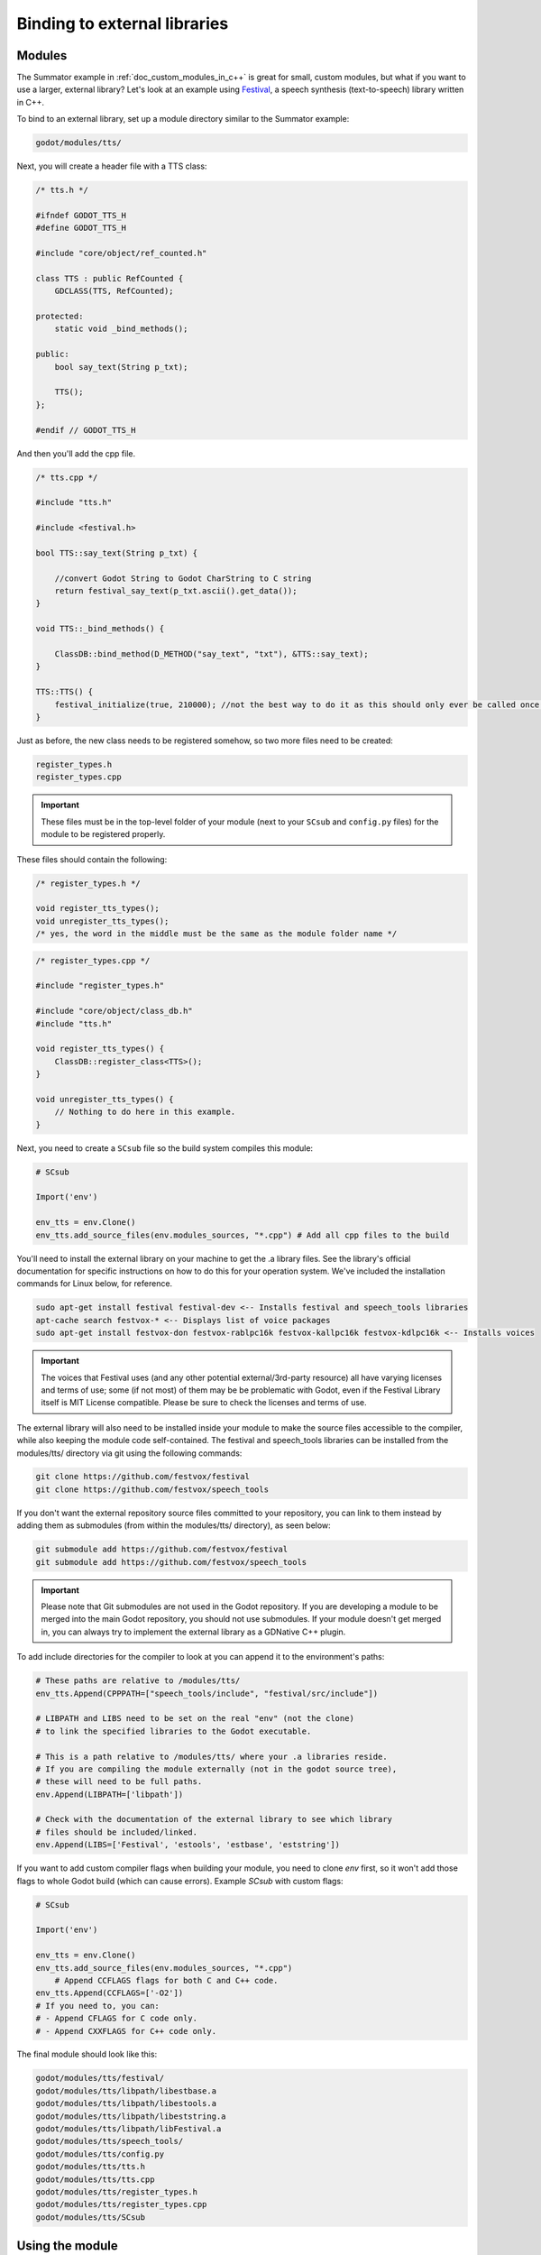 .. _doc_binding_to_external_libraries:

Binding to external libraries
=============================

Modules
-------

The Summator example in :ref:`doc_custom_modules_in_c++` is great for small,
custom modules, but what if you want to use a larger, external library?
Let's look at an example using `Festival <http://www.cstr.ed.ac.uk/projects/festival/>`_,
a speech synthesis (text-to-speech) library written in C++.

To bind to an external library, set up a module directory similar to the Summator example:

.. code-block:: none

    godot/modules/tts/

Next, you will create a header file with a TTS class:

.. code-block:: cpp

    /* tts.h */

    #ifndef GODOT_TTS_H
    #define GODOT_TTS_H

    #include "core/object/ref_counted.h"

    class TTS : public RefCounted {
        GDCLASS(TTS, RefCounted);

    protected:
        static void _bind_methods();

    public:
        bool say_text(String p_txt);

        TTS();
    };

    #endif // GODOT_TTS_H

And then you'll add the cpp file.

.. code-block:: cpp

    /* tts.cpp */

    #include "tts.h"

    #include <festival.h>

    bool TTS::say_text(String p_txt) {

        //convert Godot String to Godot CharString to C string
        return festival_say_text(p_txt.ascii().get_data());
    }

    void TTS::_bind_methods() {

        ClassDB::bind_method(D_METHOD("say_text", "txt"), &TTS::say_text);
    }

    TTS::TTS() {
        festival_initialize(true, 210000); //not the best way to do it as this should only ever be called once.
    }

Just as before, the new class needs to be registered somehow, so two more files
need to be created:

.. code-block:: none

    register_types.h
    register_types.cpp

.. important::
    These files must be in the top-level folder of your module (next to your
    ``SCsub`` and ``config.py`` files) for the module to be registered properly.

These files should contain the following:

.. code-block:: cpp

    /* register_types.h */

    void register_tts_types();
    void unregister_tts_types();
    /* yes, the word in the middle must be the same as the module folder name */

.. code-block:: cpp

    /* register_types.cpp */

    #include "register_types.h"

    #include "core/object/class_db.h"
    #include "tts.h"

    void register_tts_types() {
        ClassDB::register_class<TTS>();
    }

    void unregister_tts_types() {
        // Nothing to do here in this example.
    }

Next, you need to create a ``SCsub`` file so the build system compiles
this module:

.. code-block:: python

    # SCsub

    Import('env')

    env_tts = env.Clone()
    env_tts.add_source_files(env.modules_sources, "*.cpp") # Add all cpp files to the build

You'll need to install the external library on your machine to get the .a library files. See the library's official
documentation for specific instructions on how to do this for your operation system. We've included the
installation commands for Linux below, for reference.

.. code-block:: shell

    sudo apt-get install festival festival-dev <-- Installs festival and speech_tools libraries
    apt-cache search festvox-* <-- Displays list of voice packages
    sudo apt-get install festvox-don festvox-rablpc16k festvox-kallpc16k festvox-kdlpc16k <-- Installs voices

.. important::
    The voices that Festival uses (and any other potential external/3rd-party
    resource) all have varying licenses and terms of use; some (if not most) of them may be
    be problematic with Godot, even if the Festival Library itself is MIT License compatible.
    Please be sure to check the licenses and terms of use.

The external library will also need to be installed inside your module to make the source
files accessible to the compiler, while also keeping the module code self-contained. The
festival and speech_tools libraries can be installed from the modules/tts/ directory via
git using the following commands:

.. code-block:: shell

    git clone https://github.com/festvox/festival
    git clone https://github.com/festvox/speech_tools

If you don't want the external repository source files committed to your repository, you
can link to them instead by adding them as submodules (from within the modules/tts/ directory), as seen below:

.. code-block:: shell

    git submodule add https://github.com/festvox/festival
    git submodule add https://github.com/festvox/speech_tools

.. important::
    Please note that Git submodules are not used in the Godot repository. If
    you are developing a module to be merged into the main Godot repository, you should not
    use submodules. If your module doesn't get merged in, you can always try to implement
    the external library as a GDNative C++ plugin.

To add include directories for the compiler to look at you can append it to the
environment's paths:

.. code-block:: python

    # These paths are relative to /modules/tts/
    env_tts.Append(CPPPATH=["speech_tools/include", "festival/src/include"])

    # LIBPATH and LIBS need to be set on the real "env" (not the clone)
    # to link the specified libraries to the Godot executable.

    # This is a path relative to /modules/tts/ where your .a libraries reside.
    # If you are compiling the module externally (not in the godot source tree),
    # these will need to be full paths.
    env.Append(LIBPATH=['libpath'])

    # Check with the documentation of the external library to see which library
    # files should be included/linked.
    env.Append(LIBS=['Festival', 'estools', 'estbase', 'eststring'])

If you want to add custom compiler flags when building your module, you need to clone
`env` first, so it won't add those flags to whole Godot build (which can cause errors).
Example `SCsub` with custom flags:

.. code-block:: python

    # SCsub

    Import('env')

    env_tts = env.Clone()
    env_tts.add_source_files(env.modules_sources, "*.cpp")
	# Append CCFLAGS flags for both C and C++ code.
    env_tts.Append(CCFLAGS=['-O2'])
    # If you need to, you can:
    # - Append CFLAGS for C code only.
    # - Append CXXFLAGS for C++ code only.

The final module should look like this:

.. code-block:: none

    godot/modules/tts/festival/
    godot/modules/tts/libpath/libestbase.a
    godot/modules/tts/libpath/libestools.a
    godot/modules/tts/libpath/libeststring.a
    godot/modules/tts/libpath/libFestival.a
    godot/modules/tts/speech_tools/
    godot/modules/tts/config.py
    godot/modules/tts/tts.h
    godot/modules/tts/tts.cpp
    godot/modules/tts/register_types.h
    godot/modules/tts/register_types.cpp
    godot/modules/tts/SCsub

Using the module
----------------

You can now use your newly created module from any script:

::

    var t = TTS.new()
    var script = "Hello world. This is a test!"
    var is_spoken = t.say_text(script)
    print('is_spoken: ', is_spoken)

And the output will be ``is_spoken: True`` if the text is spoken.
